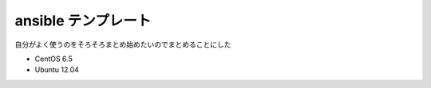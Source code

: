 ####################
ansible テンプレート
####################

自分がよく使うのをそろそろまとめ始めたいのでまとめることにした

- CentOS 6.5
- Ubuntu 12.04
